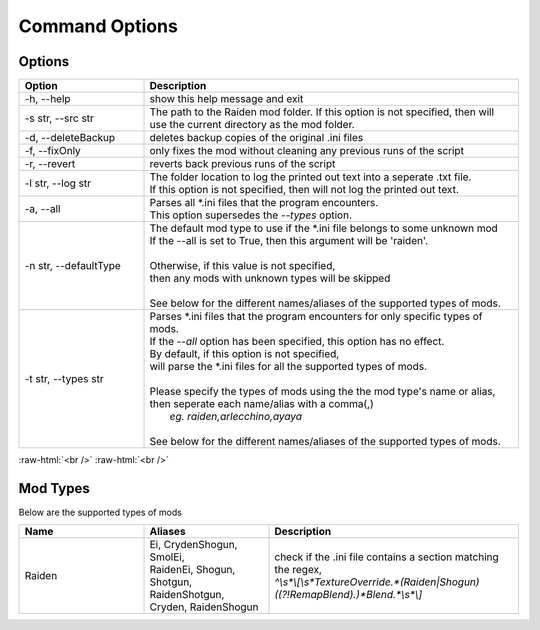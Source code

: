 .. role:: raw-html(raw)
    :format: html

Command Options
===============


Options
-------
.. list-table::
   :widths: 25 75
   :header-rows: 1

   * - Option
     - Description
   * - -h, --help   
     - show this help message and exit
   * - -s str, --src str
     - | The path to the Raiden mod folder. If this option is not specified, then will
       | use the current directory as the mod folder.
   * - -d, --deleteBackup
     - deletes backup copies of the original .ini files
   * - -f, --fixOnly
     - only fixes the mod without cleaning any previous runs of the script
   * - -r, --revert 
     - reverts back previous runs of the script
   * - -l str, --log str
     - | The folder location to log the printed out text into a seperate .txt file.
       | If this option is not specified, then will not log the printed out text.
   * - -a, --all
     - | Parses all \*.ini files that the program encounters. 
       | This option supersedes the `--types` option.
   * - -n str, --defaultType
     - | The default mod type to use if the \*.ini file belongs to some unknown mod
       | If the --all is set to True, then this argument will be 'raiden'.
       |
       | Otherwise, if this value is not specified, 
       | then any mods with unknown types will be skipped
       | 
       | See below for the different names/aliases of the supported types of mods.
   * - -t str, --types str
     - | Parses \*.ini files that the program encounters for only specific types of mods.
       | If the `--all` option has been specified, this option has no effect.
       | By default, if this option is not specified, 
       | will parse the \*.ini files for all the supported types of mods.
       |
       | Please specify the types of mods using the the mod type's name or alias, 
       | then seperate each name/alias with a comma(,)
       |    *eg. raiden,arlecchino,ayaya*
       |
       | See below for the different names/aliases of the supported types of mods.

:raw-html:`<br />`
:raw-html:`<br />`

Mod Types
---------

Below are the supported types of mods

.. list-table::
   :widths: 25 25 50
   :header-rows: 1

   * - Name
     - Aliases
     - Description
   * - Raiden
     - | Ei, CrydenShogun, SmolEi, 
       | RaidenEi, Shogun, Shotgun, 
       | RaidenShotgun,
       | Cryden, RaidenShogun
     - | check if the .ini file contains a section matching the regex,
       | `^\\s\*\\[\\s\*TextureOverride.\*(Raiden|Shogun)((?!RemapBlend).)\*Blend.\*\\s*\\]`

